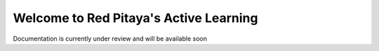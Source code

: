 Welcome to Red Pitaya's Active Learning
=======================================

Documentation is currently under review and will be available soon
